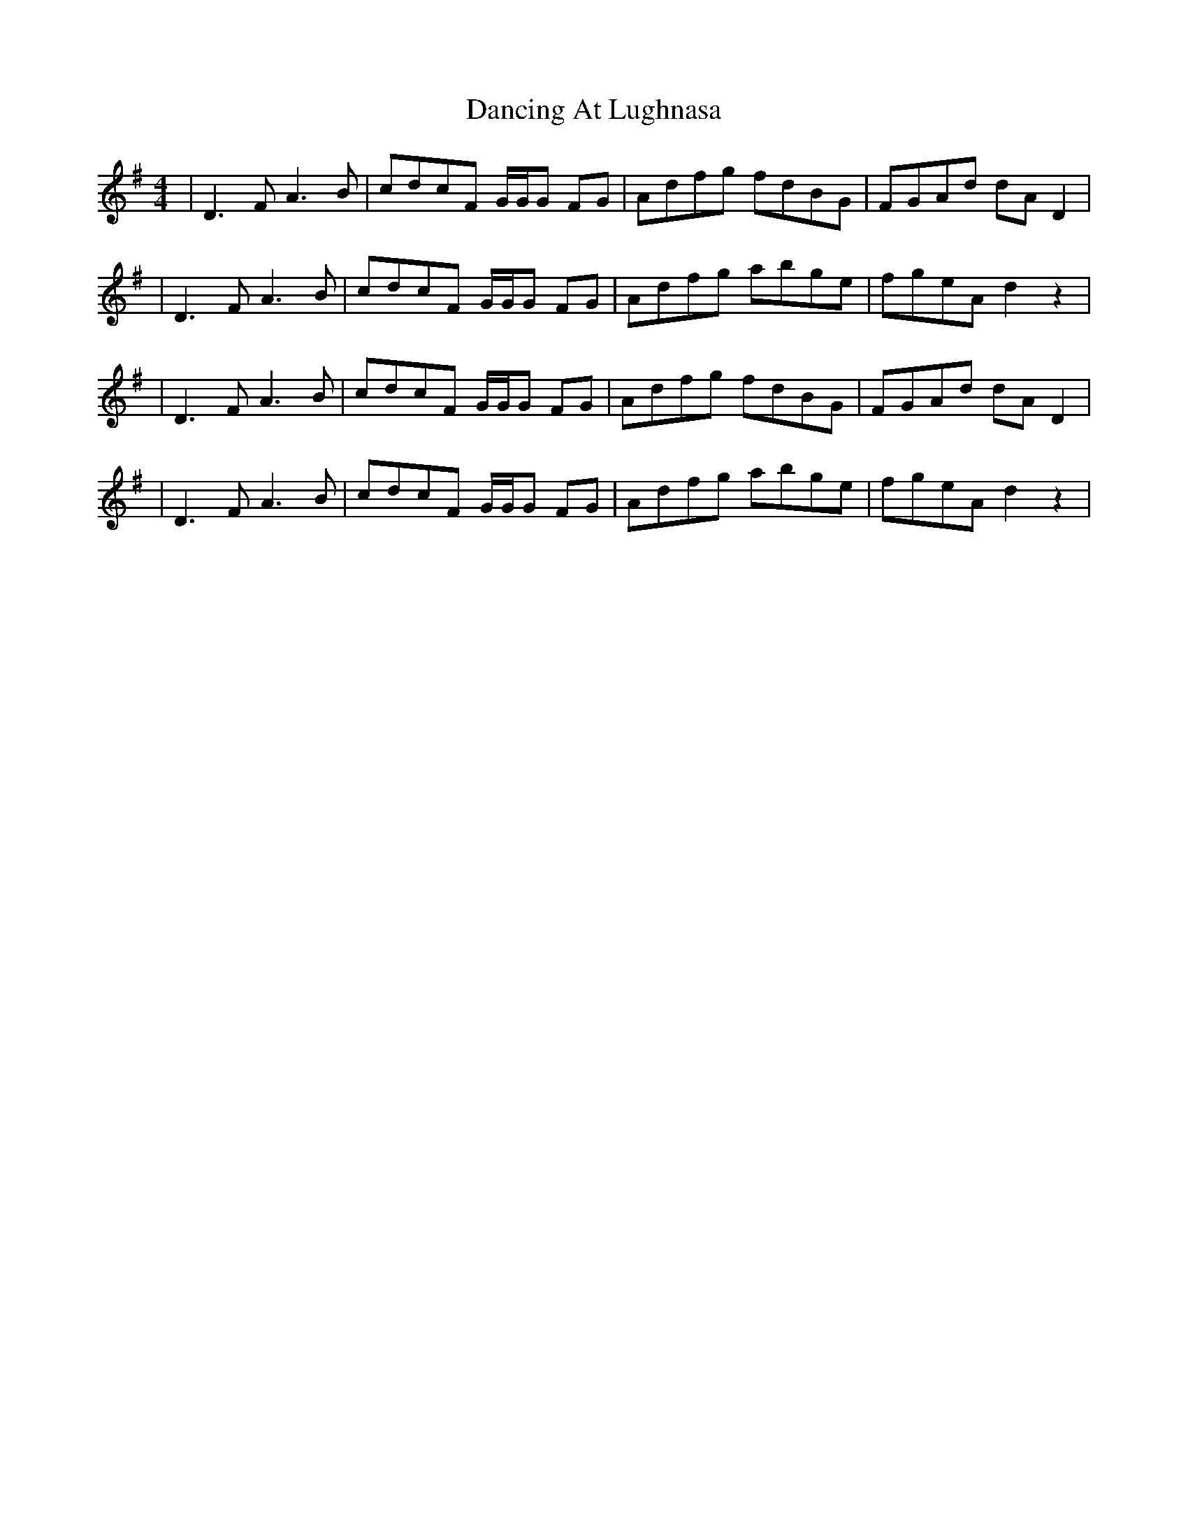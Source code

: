 X: 2
T: Dancing At Lughnasa
Z: Hunter G
S: https://thesession.org/tunes/11051#setting22846
R: reel
M: 4/4
L: 1/8
K: Dmix
|D3FA3B|cdcF G/G/G FG|Adfg fdBG|FGAd dAD2|
|D3FA3B|cdcF G/G/G FG|Adfg abge| fgeA d2 z2|
|D3FA3B|cdcF G/G/G FG|Adfg fdBG|FGAd dAD2|
|D3FA3B|cdcF G/G/G FG|Adfg abge| fgeA d2 z2|
